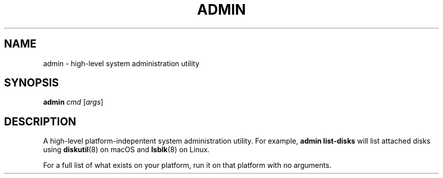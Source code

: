 .TH ADMIN 8 "January 2020" "Dotfiles" "Eth's Dotfiles Manual"
.SH NAME
admin \- high-level system administration utility
.SH SYNOPSIS
.B admin
.IR cmd
[\fIargs\fR]
.SH DESCRIPTION
.PP
A high-level platform-indepentent system administration utility.
For example, \fBadmin list-disks\fR will list attached disks using
.BR diskutil (8)
on macOS and
.BR lsblk (8)
on Linux.
.PP
For a full list of what exists on your platform, run it on that platform with no arguments.
